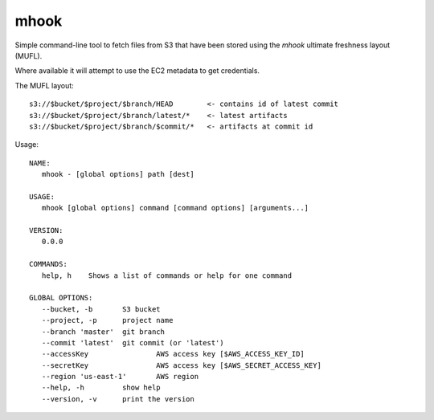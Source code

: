 mhook
=====

Simple command-line tool to fetch files from S3 that have been stored using
the `mhook` ultimate freshness layout (MUFL).

Where available it will attempt to use the EC2 metadata to get credentials.

The MUFL layout::

  s3://$bucket/$project/$branch/HEAD        <- contains id of latest commit
  s3://$bucket/$project/$branch/latest/*    <- latest artifacts
  s3://$bucket/$project/$branch/$commit/*   <- artifacts at commit id


Usage::

  NAME:
     mhook - [global options] path [dest]

  USAGE:
     mhook [global options] command [command options] [arguments...]

  VERSION:
     0.0.0

  COMMANDS:
     help, h	Shows a list of commands or help for one command

  GLOBAL OPTIONS:
     --bucket, -b 	S3 bucket
     --project, -p 	project name
     --branch 'master'	git branch
     --commit 'latest'	git commit (or 'latest')
     --accessKey 		AWS access key [$AWS_ACCESS_KEY_ID]
     --secretKey 		AWS access key [$AWS_SECRET_ACCESS_KEY]
     --region 'us-east-1'	AWS region
     --help, -h		show help
     --version, -v	print the version
